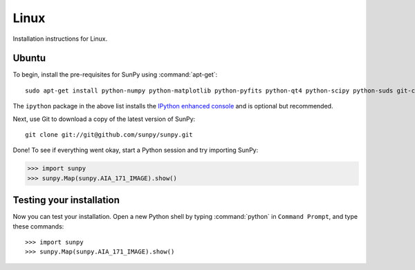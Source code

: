 =====
Linux
=====
Installation instructions for Linux.

Ubuntu
^^^^^^
To begin, install the pre-requisites for SunPy using :command:`apt-get`: ::

    sudo apt-get install python-numpy python-matplotlib python-pyfits python-qt4 python-scipy python-suds git-core ipython 

The ``ipython`` package in the above list installs the `IPython enhanced console 
<http://ipython.scipy.org/moin/>`_ and is optional but recommended.

Next, use Git to download a copy of the latest version of SunPy: ::

    git clone git://git@github.com/sunpy/sunpy.git

Done! To see if everything went okay, start a Python session and try importing
SunPy:

>>> import sunpy
>>> sunpy.Map(sunpy.AIA_171_IMAGE).show()

Testing your installation
^^^^^^^^^^^^^^^^^^^^^^^^^

Now you can test your installation. Open a new Python shell by typing 
:command:`python` in ``Command Prompt``, and type these commands: ::

>>> import sunpy
>>> sunpy.Map(sunpy.AIA_171_IMAGE).show()